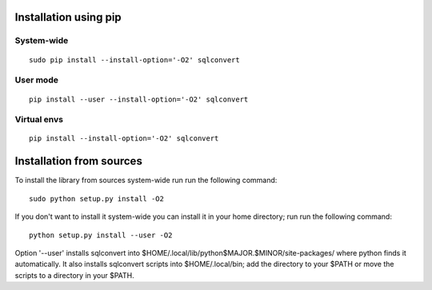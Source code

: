 Installation using pip
======================

System-wide
-----------

::

    sudo pip install --install-option='-O2' sqlconvert


User mode
---------

::

    pip install --user --install-option='-O2' sqlconvert

Virtual envs
------------

::

    pip install --install-option='-O2' sqlconvert

Installation from sources
=========================

To install the library from sources system-wide run run the following
command:

::

    sudo python setup.py install -O2

If you don't want to install it system-wide you can install it in your
home directory; run run the following command:

::

    python setup.py install --user -O2

Option '--user' installs sqlconvert into
$HOME/.local/lib/python$MAJOR.$MINOR/site-packages/ where python finds it
automatically. It also installs sqlconvert scripts into $HOME/.local/bin;
add the directory to your $PATH or move the scripts to a directory in your
$PATH.
